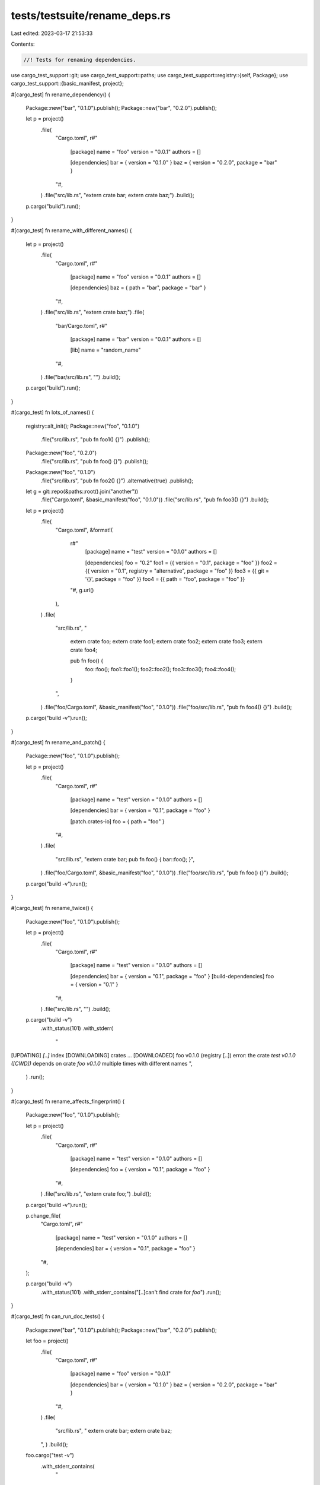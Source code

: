 tests/testsuite/rename_deps.rs
==============================

Last edited: 2023-03-17 21:53:33

Contents:

.. code-block:: rs

    //! Tests for renaming dependencies.

use cargo_test_support::git;
use cargo_test_support::paths;
use cargo_test_support::registry::{self, Package};
use cargo_test_support::{basic_manifest, project};

#[cargo_test]
fn rename_dependency() {
    Package::new("bar", "0.1.0").publish();
    Package::new("bar", "0.2.0").publish();

    let p = project()
        .file(
            "Cargo.toml",
            r#"
                [package]
                name = "foo"
                version = "0.0.1"
                authors = []

                [dependencies]
                bar = { version = "0.1.0" }
                baz = { version = "0.2.0", package = "bar" }
            "#,
        )
        .file("src/lib.rs", "extern crate bar; extern crate baz;")
        .build();

    p.cargo("build").run();
}

#[cargo_test]
fn rename_with_different_names() {
    let p = project()
        .file(
            "Cargo.toml",
            r#"
                [package]
                name = "foo"
                version = "0.0.1"
                authors = []

                [dependencies]
                baz = { path = "bar", package = "bar" }
            "#,
        )
        .file("src/lib.rs", "extern crate baz;")
        .file(
            "bar/Cargo.toml",
            r#"
                [package]
                name = "bar"
                version = "0.0.1"
                authors = []

                [lib]
                name = "random_name"
            "#,
        )
        .file("bar/src/lib.rs", "")
        .build();

    p.cargo("build").run();
}

#[cargo_test]
fn lots_of_names() {
    registry::alt_init();
    Package::new("foo", "0.1.0")
        .file("src/lib.rs", "pub fn foo1() {}")
        .publish();
    Package::new("foo", "0.2.0")
        .file("src/lib.rs", "pub fn foo() {}")
        .publish();
    Package::new("foo", "0.1.0")
        .file("src/lib.rs", "pub fn foo2() {}")
        .alternative(true)
        .publish();

    let g = git::repo(&paths::root().join("another"))
        .file("Cargo.toml", &basic_manifest("foo", "0.1.0"))
        .file("src/lib.rs", "pub fn foo3() {}")
        .build();

    let p = project()
        .file(
            "Cargo.toml",
            &format!(
                r#"
                    [package]
                    name = "test"
                    version = "0.1.0"
                    authors = []

                    [dependencies]
                    foo = "0.2"
                    foo1 = {{ version = "0.1", package = "foo" }}
                    foo2 = {{ version = "0.1", registry = "alternative", package = "foo" }}
                    foo3 = {{ git = '{}', package = "foo" }}
                    foo4 = {{ path = "foo", package = "foo" }}
                "#,
                g.url()
            ),
        )
        .file(
            "src/lib.rs",
            "
                extern crate foo;
                extern crate foo1;
                extern crate foo2;
                extern crate foo3;
                extern crate foo4;

                pub fn foo() {
                    foo::foo();
                    foo1::foo1();
                    foo2::foo2();
                    foo3::foo3();
                    foo4::foo4();
                }
            ",
        )
        .file("foo/Cargo.toml", &basic_manifest("foo", "0.1.0"))
        .file("foo/src/lib.rs", "pub fn foo4() {}")
        .build();

    p.cargo("build -v").run();
}

#[cargo_test]
fn rename_and_patch() {
    Package::new("foo", "0.1.0").publish();

    let p = project()
        .file(
            "Cargo.toml",
            r#"
                [package]
                name = "test"
                version = "0.1.0"
                authors = []

                [dependencies]
                bar = { version = "0.1", package = "foo" }

                [patch.crates-io]
                foo = { path = "foo" }
            "#,
        )
        .file(
            "src/lib.rs",
            "extern crate bar; pub fn foo() { bar::foo(); }",
        )
        .file("foo/Cargo.toml", &basic_manifest("foo", "0.1.0"))
        .file("foo/src/lib.rs", "pub fn foo() {}")
        .build();

    p.cargo("build -v").run();
}

#[cargo_test]
fn rename_twice() {
    Package::new("foo", "0.1.0").publish();

    let p = project()
        .file(
            "Cargo.toml",
            r#"
                [package]
                name = "test"
                version = "0.1.0"
                authors = []

                [dependencies]
                bar = { version = "0.1", package = "foo" }
                [build-dependencies]
                foo = { version = "0.1" }
            "#,
        )
        .file("src/lib.rs", "")
        .build();

    p.cargo("build -v")
        .with_status(101)
        .with_stderr(
            "\
[UPDATING] `[..]` index
[DOWNLOADING] crates ...
[DOWNLOADED] foo v0.1.0 (registry [..])
error: the crate `test v0.1.0 ([CWD])` depends on crate `foo v0.1.0` multiple times with different names
",
        )
        .run();
}

#[cargo_test]
fn rename_affects_fingerprint() {
    Package::new("foo", "0.1.0").publish();

    let p = project()
        .file(
            "Cargo.toml",
            r#"
                [package]
                name = "test"
                version = "0.1.0"
                authors = []

                [dependencies]
                foo = { version = "0.1", package = "foo" }
            "#,
        )
        .file("src/lib.rs", "extern crate foo;")
        .build();

    p.cargo("build -v").run();

    p.change_file(
        "Cargo.toml",
        r#"
                [package]
                name = "test"
                version = "0.1.0"
                authors = []

                [dependencies]
                bar = { version = "0.1", package = "foo" }
        "#,
    );

    p.cargo("build -v")
        .with_status(101)
        .with_stderr_contains("[..]can't find crate for `foo`")
        .run();
}

#[cargo_test]
fn can_run_doc_tests() {
    Package::new("bar", "0.1.0").publish();
    Package::new("bar", "0.2.0").publish();

    let foo = project()
        .file(
            "Cargo.toml",
            r#"
                [package]
                name = "foo"
                version = "0.0.1"

                [dependencies]
                bar = { version = "0.1.0" }
                baz = { version = "0.2.0", package = "bar" }
            "#,
        )
        .file(
            "src/lib.rs",
            "
            extern crate bar;
            extern crate baz;
        ",
        )
        .build();

    foo.cargo("test -v")
        .with_stderr_contains(
            "\
[DOCTEST] foo
[RUNNING] `rustdoc [..]--test [..]src/lib.rs \
        [..] \
        --extern bar=[CWD]/target/debug/deps/libbar-[..].rlib \
        --extern baz=[CWD]/target/debug/deps/libbar-[..].rlib \
        [..]`
",
        )
        .run();
}

#[cargo_test]
fn features_still_work() {
    Package::new("foo", "0.1.0").publish();
    Package::new("bar", "0.1.0").publish();

    let p = project()
        .file(
            "Cargo.toml",
            r#"
                [package]
                name = "test"
                version = "0.1.0"
                authors = []

                [dependencies]
                p1 = { path = 'a', features = ['b'] }
                p2 = { path = 'b' }
            "#,
        )
        .file("src/lib.rs", "")
        .file(
            "a/Cargo.toml",
            r#"
                [package]
                name = "p1"
                version = "0.1.0"
                authors = []

                [dependencies]
                b = { version = "0.1", package = "foo", optional = true }
            "#,
        )
        .file("a/src/lib.rs", "extern crate b;")
        .file(
            "b/Cargo.toml",
            r#"
                [package]
                name = "p2"
                version = "0.1.0"
                authors = []

                [dependencies]
                b = { version = "0.1", package = "bar", optional = true }

                [features]
                default = ['b']
            "#,
        )
        .file("b/src/lib.rs", "extern crate b;")
        .build();

    p.cargo("build -v").run();
}

#[cargo_test]
fn features_not_working() {
    Package::new("foo", "0.1.0").publish();
    Package::new("bar", "0.1.0").publish();

    let p = project()
        .file(
            "Cargo.toml",
            r#"
                [package]
                name = "test"
                version = "0.1.0"
                authors = []

                [dependencies]
                a = { path = 'a', package = 'p1', optional = true }

                [features]
                default = ['p1']
            "#,
        )
        .file("src/lib.rs", "")
        .file("a/Cargo.toml", &basic_manifest("p1", "0.1.0"))
        .build();

    p.cargo("build -v")
        .with_status(101)
        .with_stderr(
            "\
error: failed to parse manifest at `[..]`

Caused by:
  feature `default` includes `p1` which is neither a dependency nor another feature
",
        )
        .run();
}

#[cargo_test]
fn rename_with_dash() {
    let p = project()
        .file(
            "Cargo.toml",
            r#"
                [package]
                name = "qwerty"
                version = "0.1.0"

                [dependencies]
                foo-bar = { path = 'a', package = 'a' }
            "#,
        )
        .file("src/lib.rs", "extern crate foo_bar;")
        .file("a/Cargo.toml", &basic_manifest("a", "0.1.0"))
        .file("a/src/lib.rs", "")
        .build();

    p.cargo("build").run();
}


